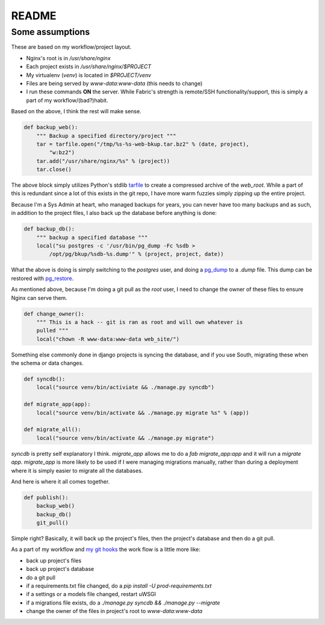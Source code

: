 README
++++++

Some assumptions 
================

These are based on my workflow/project layout. 

* Nginx's root is in `/usr/share/nginx`
* Each project exists in `/usr/share/nginx/$PROJECT`
* My virtualenv (`venv`) is located in `$PROJECT/venv`
* Files are being served by `www-data:www-data` (this needs to change)
* I run these commands **ON** the server. While Fabric's strength is remote/SSH
  functionality/support, this is simply a part of my workflow/(bad?)habit.

Based on the above, I think the rest will make sense.  

.. code-block:: python

    def backup_web():
        """ Backup a specified directory/project """
        tar = tarfile.open("/tmp/%s-%s-web-bkup.tar.bz2" % (date, project),
            "w:bz2")
        tar.add("/usr/share/nginx/%s" % (project))
        tar.close()

The above block simply utilizes Python's stdlib `tarfile`_ to create a
compressed archive of the `web_root`. While a part of this is redundant since a
lot of this exists in the git repo, I have more warm fuzzies simply zipping up
the entire project. 

Because I'm a Sys Admin at heart, who managed backups for years, you can never
have too many backups and as such, in addition to the project files, I also
back up the database before anything is done:

.. code-block:: python

    def backup_db():
        """ backup a specified database """
        local("su postgres -c '/usr/bin/pg_dump -Fc %sdb >
            /opt/pg/bkup/%sdb-%s.dump'" % (project, project, date))

What the above is doing is simply switching to the `postgres` user, and doing a
`pg_dump`_ to a `.dump` file. This dump can be restored with `pg_restore`_.  

As mentioned above, because I'm doing a git pull as the `root` user, I need to
change the owner of these files to ensure Nginx can serve them. 

.. code-block:: python

    def change_owner():
        """ This is a hack -- git is ran as root and will own whatever is
        pulled """
        local("chown -R www-data:www-data web_site/")

Something else commonly done in django projects is syncing the database, and if
you use South, migrating these when the schema or data changes.  

.. code-block:: python

    def syncdb():
        local("source venv/bin/activiate && ./manage.py syncdb")

    def migrate_app(app):
        local("source venv/bin/activate && ./manage.py migrate %s" % (app))

    def migrate_all():
        local("source venv/bin/activate && ./manage.py migrate")


`syncdb` is pretty self explanatory I think.  `migrate_app` allows me to do a
`fab migrate_app:app` and it will run a `migrate app`.  `migrate_app` is more
likely to be used if I were managing migrations manually, rather than during a
deployment where it is simply easier to migrate all the databases.  

And here is where it all comes together. 

.. code-block:: python

    def publish():
        backup_web()
        backup_db()
        git_pull()

Simple right? Basically, it will back up the project's files, then the
project's database and then do a git pull.  

As a part of my workflow and `my git hooks`_ the work flow is a little more
like:

* back up project's files
* back up project's database
* do a git pull
* if a requirements.txt file changed, do a `pip install -U
  prod-requirements.txt`
* if a settings or a models file changed, restart uWSGI
* if a migrations file exists, do a `./manage.py syncdb && ./manage.py --migrate`
* change the owner of the files in project's root to `www-data:www-data`


.. _tarfile: http://docs.python.org/2/library/tarfile.html
.. _pg_dump: http://www.postgresql.org/docs/9.1/static/app-pgdump.html
.. _pg_restore: http://www.postgresql.org/docs/9.1/static/app-pgrestore.html
.. _my git hooks: http://www.barrymorrison.com/2013/Mar/07/more-git-hook-greatness/
